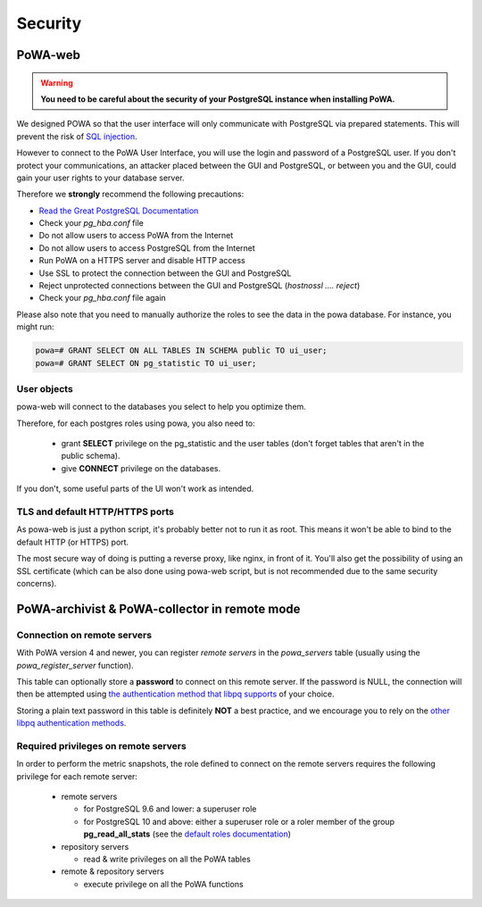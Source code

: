 Security
========

PoWA-web
********

.. warning::


  **You need to be careful about the security of your PostgreSQL instance when
  installing PoWA.**

We designed POWA so that the user interface will only communicate with
PostgreSQL via prepared statements. This will prevent the risk of `SQL
injection <https://xkcd.com/327/>`_.

However to connect to the PoWA User Interface, you will use the login and
password of a PostgreSQL user. If you don't protect your communications, an
attacker placed between the GUI and PostgreSQL, or between you and the GUI,
could gain your user rights to your database server.

Therefore we **strongly** recommend the following precautions:

* `Read the Great PostgreSQL Documentation <https://www.postgresql.org/docs/current/auth-pg-hba-conf.html>`_
* Check your *pg_hba.conf* file
* Do not allow users to access PoWA from the Internet
* Do not allow users to access PostgreSQL from the Internet
* Run PoWA on a HTTPS server and disable HTTP access
* Use SSL to protect the connection between the GUI and PostgreSQL
* Reject unprotected connections between the GUI and PostgreSQL (*hostnossl .... reject*)
* Check your *pg_hba.conf* file again

Please also note that you need to manually authorize the roles to see the data
in the powa database. For instance, you might run:

.. code-block:: sql

  powa=# GRANT SELECT ON ALL TABLES IN SCHEMA public TO ui_user;
  powa=# GRANT SELECT ON pg_statistic TO ui_user;

User objects
------------

powa-web will connect to the databases you select to help you optimize them.

Therefore, for each postgres roles using powa, you also need to:

  * grant **SELECT** privilege on the pg\_statistic and the user tables (don't
    forget tables that aren't in the public schema).
  * give **CONNECT** privilege on the databases.

If you don't, some useful parts of the UI won't work as intended.

TLS and default HTTP/HTTPS ports
--------------------------------

As powa-web is just a python script, it's probably better not to run it as
root. This means it won't be able to bind to the default HTTP (or HTTPS) port.

The most secure way of doing is putting a reverse proxy, like nginx, in front
of it. You'll also get the possibility of using an SSL certificate (which can
be also done using powa-web script, but is not recommended due to the same
security concerns).

PoWA-archivist & PoWA-collector in remote mode
**********************************************

Connection on remote servers
----------------------------

With PoWA version 4 and newer, you can register *remote servers* in the
`powa_servers` table (usually using the `powa_register_server` function).

This table can optionally store a **password** to connect on this remote
server.  If the password is NULL, the connection will then be attempted using
`the authentication method that libpq supports
<https://www.postgresql.org/docs/current/auth-methods.html>`_ of your choice.

Storing a plain text password in this table is definitely **NOT** a best
practice, and we encourage you to rely on the `other libpq authentication
methods <https://www.postgresql.org/docs/current/auth-methods.html>`_.

Required privileges on remote servers
-------------------------------------

In order to perform the metric snapshots, the role defined to connect on the
remote servers requires the following privilege for each remote server:

  * remote servers

    * for PostgreSQL 9.6 and lower: a superuser role

    * for PostgreSQL 10 and above: either a superuser role or a roler member of
      the group **pg_read_all_stats** (see the `default roles documentation
      <https://www.postgresql.org/docs/current/default-roles.html>`_)

  * repository servers

    * read & write privileges on all the PoWA tables

  * remote & repository servers

    * execute privilege on all the PoWA functions
